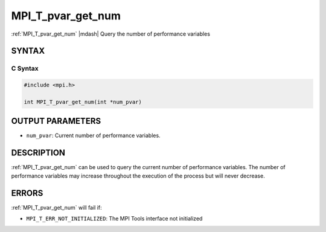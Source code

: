 .. _mpi_t_pvar_get_num:


MPI_T_pvar_get_num
==================

.. include_body

:ref:`MPI_T_pvar_get_num` |mdash| Query the number of performance variables


SYNTAX
------


C Syntax
^^^^^^^^

.. code-block:: c

   #include <mpi.h>

   int MPI_T_pvar_get_num(int *num_pvar)


OUTPUT PARAMETERS
-----------------
* ``num_pvar``: Current number of performance variables.

DESCRIPTION
-----------

:ref:`MPI_T_pvar_get_num` can be used to query the current number of
performance variables. The number of performance variables may increase
throughout the execution of the process but will never decrease.


ERRORS
------

:ref:`MPI_T_pvar_get_num` will fail if:

* ``MPI_T_ERR_NOT_INITIALIZED``: The MPI Tools interface not initialized

